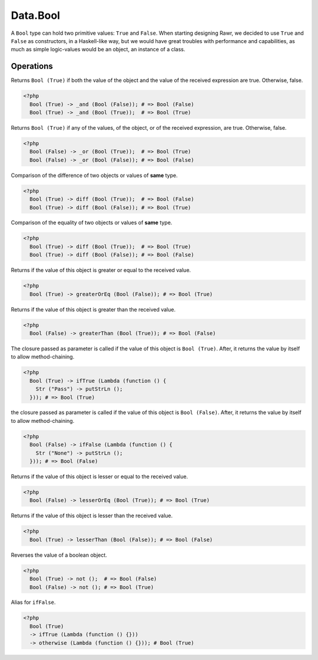 .. _data.bool:

=========
Data.Bool
=========

A ``Bool`` type can hold two primitive values: ``True`` and ``False``. When starting designing Rawr, we decided to use ``True`` and ``False`` as constructors, in a Haskell-like way, but we would have great troubles with performance and capabilities, as much as simple logic-values would be an object, an instance of a class.

----------
Operations
----------

.. function:: _and :: (Bool, Bool) -> Bool

Returns ``Bool (True)`` if both the value of the object and the value of the received expression are true. Otherwise, false.

.. code-block:: php

   <?php
     Bool (True) -> _and (Bool (False)); # => Bool (False)
     Bool (True) -> _and (Bool (True));  # => Bool (True)

.. function:: _or :: (Bool, Bool) -> Bool

Returns ``Bool (True)`` if any of the values, of the object, or of the received expression, are true. Otherwise, false.

.. code-block:: php

   <?php
     Bool (False) -> _or (Bool (True));  # => Bool (True)
     Bool (False) -> _or (Bool (False)); # => Bool (False)

.. function:: diff :: (Bool, Bool) -> Bool

Comparison of the difference of two objects or values of **same** type.

.. code-block:: php

   <?php
     Bool (True) -> diff (Bool (True));  # => Bool (False)
     Bool (True) -> diff (Bool (False)); # => Bool (True)

.. function:: eq :: (Bool, Bool) -> Bool

Comparison of the equality of two objects or values of **same** type.

.. code-block:: php
   
   <?php
     Bool (True) -> diff (Bool (True));  # => Bool (True)
     Bool (True) -> diff (Bool (False)); # => Bool (False)

.. function:: greaterOrEq :: (Bool, Bool) -> Bool

Returns if the value of this object is greater or equal to the received value.

.. code-block:: php

    <?php
      Bool (True) -> greaterOrEq (Bool (False)); # => Bool (True)

.. function:: greaterThan :: (Bool, Bool) -> Bool

Returns if the value of this object is greater than the received value.

.. code-block:: php

  <?php
    Bool (False) -> greaterThan (Bool (True)); # => Bool (False)

.. function:: ifTrue :: (Bool, Func) -> Bool

The closure passed as parameter is called if the value of this object is ``Bool (True)``. After, it returns the value by itself to allow method-chaining.

.. code-block:: php

  <?php
    Bool (True) -> ifTrue (Lambda (function () {
      Str ("Pass") -> putStrLn ();
    })); # => Bool (True)

.. function:: ifFalse :: (Bool, Func) -> Bool

the closure passed as parameter is called if the value of this object is ``Bool (False)``. After, it returns the value by itself to allow method-chaining.

.. code-block:: php

  <?php
    Bool (False) -> ifFalse (Lambda (function () {
      Str ("None") -> putStrLn ();
    })); # => Bool (False)

.. function:: lesserOrEq :: (Bool, Bool) -> Bool

Returns if the value of this object is lesser or equal to the received value.

.. code-block:: php

  <?php
    Bool (False) -> lesserOrEq (Bool (True)); # => Bool (True)

.. function:: lesserThan :: (Bool, Bool) -> Bool

Returns if the value of this object is lesser than the received value.

.. code-block:: php

  <?php
    Bool (True) -> lesserThan (Bool (False)); # => Bool (False)

.. function:: not :: Bool -> Bool

Reverses the value of a boolean object.

.. code-block:: php

  <?php
    Bool (True) -> not ();  # => Bool (False)
    Bool (False) -> not (); # => Bool (True)

.. function:: otherwise :: Bool -> Bool

Alias for ``ifFalse``.

.. code-block:: php

  <?php
    Bool (True) 
    -> ifTrue (Lambda (function () {}))
    -> otherwise (Lambda (function () {})); # Bool (True)